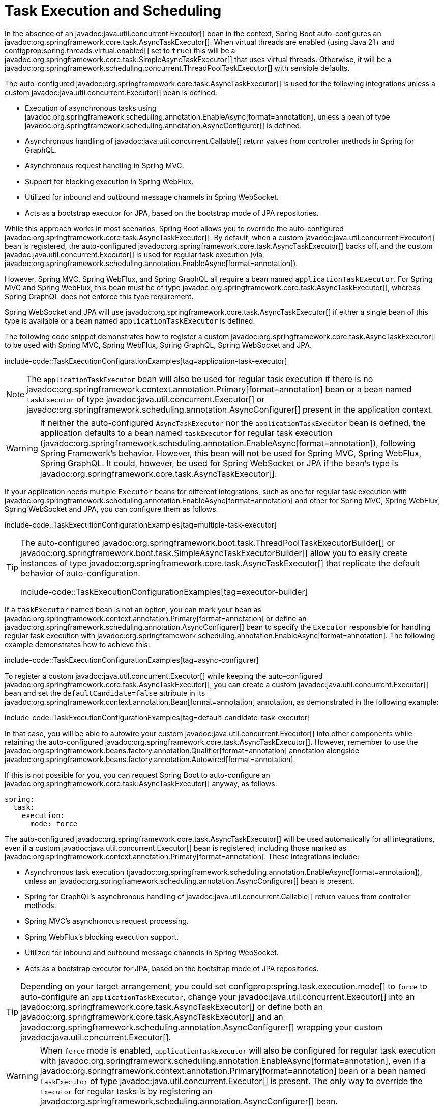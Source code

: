 [[features.task-execution-and-scheduling]]
= Task Execution and Scheduling

In the absence of an javadoc:java.util.concurrent.Executor[] bean in the context, Spring Boot auto-configures an javadoc:org.springframework.core.task.AsyncTaskExecutor[].
When virtual threads are enabled (using Java 21+ and configprop:spring.threads.virtual.enabled[] set to `true`) this will be a javadoc:org.springframework.core.task.SimpleAsyncTaskExecutor[] that uses virtual threads.
Otherwise, it will be a javadoc:org.springframework.scheduling.concurrent.ThreadPoolTaskExecutor[] with sensible defaults.

The auto-configured javadoc:org.springframework.core.task.AsyncTaskExecutor[] is used for the following integrations unless a custom javadoc:java.util.concurrent.Executor[] bean is defined:

- Execution of asynchronous tasks using javadoc:org.springframework.scheduling.annotation.EnableAsync[format=annotation], unless a bean of type javadoc:org.springframework.scheduling.annotation.AsyncConfigurer[] is defined.
- Asynchronous handling of javadoc:java.util.concurrent.Callable[] return values from controller methods in Spring for GraphQL.
- Asynchronous request handling in Spring MVC.
- Support for blocking execution in Spring WebFlux.
- Utilized for inbound and outbound message channels in Spring WebSocket.
- Acts as a bootstrap executor for JPA, based on the bootstrap mode of JPA repositories.

While this approach works in most scenarios, Spring Boot allows you to override the auto-configured javadoc:org.springframework.core.task.AsyncTaskExecutor[].
By default, when a custom javadoc:java.util.concurrent.Executor[] bean is registered, the auto-configured javadoc:org.springframework.core.task.AsyncTaskExecutor[] backs off, and the custom javadoc:java.util.concurrent.Executor[] is used for regular task execution (via javadoc:org.springframework.scheduling.annotation.EnableAsync[format=annotation]).

However, Spring MVC, Spring WebFlux, and Spring GraphQL all require a bean named `applicationTaskExecutor`.
For Spring MVC and Spring WebFlux, this bean must be of type javadoc:org.springframework.core.task.AsyncTaskExecutor[], whereas Spring GraphQL does not enforce this type requirement.

Spring WebSocket and JPA will use javadoc:org.springframework.core.task.AsyncTaskExecutor[] if either a single bean of this type is available or a bean named `applicationTaskExecutor` is defined.

The following code snippet demonstrates how to register a custom javadoc:org.springframework.core.task.AsyncTaskExecutor[] to be used with Spring MVC, Spring WebFlux, Spring GraphQL, Spring WebSocket and JPA.

include-code::TaskExecutionConfigurationExamples[tag=application-task-executor]

[NOTE]
====
The `applicationTaskExecutor` bean will also be used for regular task execution if there is no javadoc:org.springframework.context.annotation.Primary[format=annotation] bean or a bean named `taskExecutor` of type javadoc:java.util.concurrent.Executor[] or javadoc:org.springframework.scheduling.annotation.AsyncConfigurer[] present in the application context.
====

[WARNING]
====
If neither the auto-configured `AsyncTaskExecutor` nor the `applicationTaskExecutor` bean is defined, the application defaults to a bean named `taskExecutor` for regular task execution (javadoc:org.springframework.scheduling.annotation.EnableAsync[format=annotation]), following Spring Framework's behavior.
However, this bean will not be used for Spring MVC, Spring WebFlux, Spring GraphQL.
It could, however, be used for Spring WebSocket or JPA if the bean's type is javadoc:org.springframework.core.task.AsyncTaskExecutor[].
====

If your application needs multiple `Executor` beans for different integrations, such as one for regular task execution with javadoc:org.springframework.scheduling.annotation.EnableAsync[format=annotation] and other for Spring MVC, Spring WebFlux, Spring WebSocket and JPA, you can configure them as follows.

include-code::TaskExecutionConfigurationExamples[tag=multiple-task-executor]

[TIP]
====
The auto-configured javadoc:org.springframework.boot.task.ThreadPoolTaskExecutorBuilder[] or javadoc:org.springframework.boot.task.SimpleAsyncTaskExecutorBuilder[] allow you to easily create instances of type javadoc:org.springframework.core.task.AsyncTaskExecutor[] that replicate the default behavior of auto-configuration.

include-code::TaskExecutionConfigurationExamples[tag=executor-builder]
====

If a `taskExecutor` named bean is not an option, you can mark your bean as javadoc:org.springframework.context.annotation.Primary[format=annotation] or define an javadoc:org.springframework.scheduling.annotation.AsyncConfigurer[]  bean to specify the `Executor` responsible for handling regular task execution with javadoc:org.springframework.scheduling.annotation.EnableAsync[format=annotation].
The following example demonstrates how to achieve this.

include-code::TaskExecutionConfigurationExamples[tag=async-configurer]

To register a custom javadoc:java.util.concurrent.Executor[] while keeping the auto-configured javadoc:org.springframework.core.task.AsyncTaskExecutor[], you can create a custom javadoc:java.util.concurrent.Executor[] bean and set the `defaultCandidate=false` attribute in its javadoc:org.springframework.context.annotation.Bean[format=annotation] annotation, as demonstrated in the following example:

include-code::TaskExecutionConfigurationExamples[tag=default-candidate-task-executor]

In that case, you will be able to autowire your custom javadoc:java.util.concurrent.Executor[] into other components while retaining the auto-configured javadoc:org.springframework.core.task.AsyncTaskExecutor[].
However, remember to use the javadoc:org.springframework.beans.factory.annotation.Qualifier[format=annotation] annotation alongside javadoc:org.springframework.beans.factory.annotation.Autowired[format=annotation].

If this is not possible for you, you can request Spring Boot to auto-configure an javadoc:org.springframework.core.task.AsyncTaskExecutor[] anyway, as follows:

[configprops,yaml]
----
spring:
  task:
    execution:
      mode: force
----

The auto-configured javadoc:org.springframework.core.task.AsyncTaskExecutor[]  will be used automatically for all integrations, even if a custom javadoc:java.util.concurrent.Executor[] bean is registered, including those marked as javadoc:org.springframework.context.annotation.Primary[format=annotation].
These integrations include:

- Asynchronous task execution (javadoc:org.springframework.scheduling.annotation.EnableAsync[format=annotation]), unless an javadoc:org.springframework.scheduling.annotation.AsyncConfigurer[] bean is present.
- Spring for GraphQL's asynchronous handling of javadoc:java.util.concurrent.Callable[] return values from controller methods.
- Spring MVC's asynchronous request processing.
- Spring WebFlux's blocking execution support.
- Utilized for inbound and outbound message channels in Spring WebSocket.
- Acts as a bootstrap executor for JPA, based on the bootstrap mode of JPA repositories.

[TIP]
====
Depending on your target arrangement, you could set configprop:spring.task.execution.mode[] to `force` to auto-configure an `applicationTaskExecutor`, change your javadoc:java.util.concurrent.Executor[] into an javadoc:org.springframework.core.task.AsyncTaskExecutor[] or define both an javadoc:org.springframework.core.task.AsyncTaskExecutor[] and an javadoc:org.springframework.scheduling.annotation.AsyncConfigurer[] wrapping your custom javadoc:java.util.concurrent.Executor[].
====

[WARNING]
====
When `force` mode is enabled, `applicationTaskExecutor` will also be configured for regular task execution with javadoc:org.springframework.scheduling.annotation.EnableAsync[format=annotation], even if a javadoc:org.springframework.context.annotation.Primary[format=annotation] bean or a bean named `taskExecutor` of type javadoc:java.util.concurrent.Executor[] is present.
The only way to override the `Executor` for regular tasks is by registering an javadoc:org.springframework.scheduling.annotation.AsyncConfigurer[] bean.
====

When a javadoc:org.springframework.scheduling.concurrent.ThreadPoolTaskExecutor[] is auto-configured, the thread pool uses 8 core threads that can grow and shrink according to the load.
Those default settings can be fine-tuned using the `spring.task.execution` namespace, as shown in the following example:

[configprops,yaml]
----
spring:
  task:
    execution:
      pool:
        max-size: 16
        queue-capacity: 100
        keep-alive: "10s"
----

This changes the thread pool to use a bounded queue so that when the queue is full (100 tasks), the thread pool increases to maximum 16 threads.
Shrinking of the pool is more aggressive as threads are reclaimed when they are idle for 10 seconds (rather than 60 seconds by default).

A scheduler can also be auto-configured if it needs to be associated with scheduled task execution (using javadoc:org.springframework.scheduling.annotation.EnableScheduling[format=annotation] for instance).

If virtual threads are enabled (using Java 21+ and configprop:spring.threads.virtual.enabled[] set to `true`) this will be a javadoc:org.springframework.scheduling.concurrent.SimpleAsyncTaskScheduler[] that uses virtual threads.
This javadoc:org.springframework.scheduling.concurrent.SimpleAsyncTaskScheduler[] will ignore any pooling related properties.

If virtual threads are not enabled, it will be a javadoc:org.springframework.scheduling.concurrent.ThreadPoolTaskScheduler[] with sensible defaults.
The javadoc:org.springframework.scheduling.concurrent.ThreadPoolTaskScheduler[] uses one thread by default and its settings can be fine-tuned using the `spring.task.scheduling` namespace, as shown in the following example:

[configprops,yaml]
----
spring:
  task:
    scheduling:
      thread-name-prefix: "scheduling-"
      pool:
        size: 2
----

A javadoc:org.springframework.boot.task.ThreadPoolTaskExecutorBuilder[] bean, a javadoc:org.springframework.boot.task.SimpleAsyncTaskExecutorBuilder[] bean, a javadoc:org.springframework.boot.task.ThreadPoolTaskSchedulerBuilder[] bean and a javadoc:org.springframework.boot.task.SimpleAsyncTaskSchedulerBuilder[] are made available in the context if a custom executor or scheduler needs to be created.
The javadoc:org.springframework.boot.task.SimpleAsyncTaskExecutorBuilder[] and javadoc:org.springframework.boot.task.SimpleAsyncTaskSchedulerBuilder[] beans are auto-configured to use virtual threads if they are enabled (using Java 21+ and configprop:spring.threads.virtual.enabled[] set to `true`).
